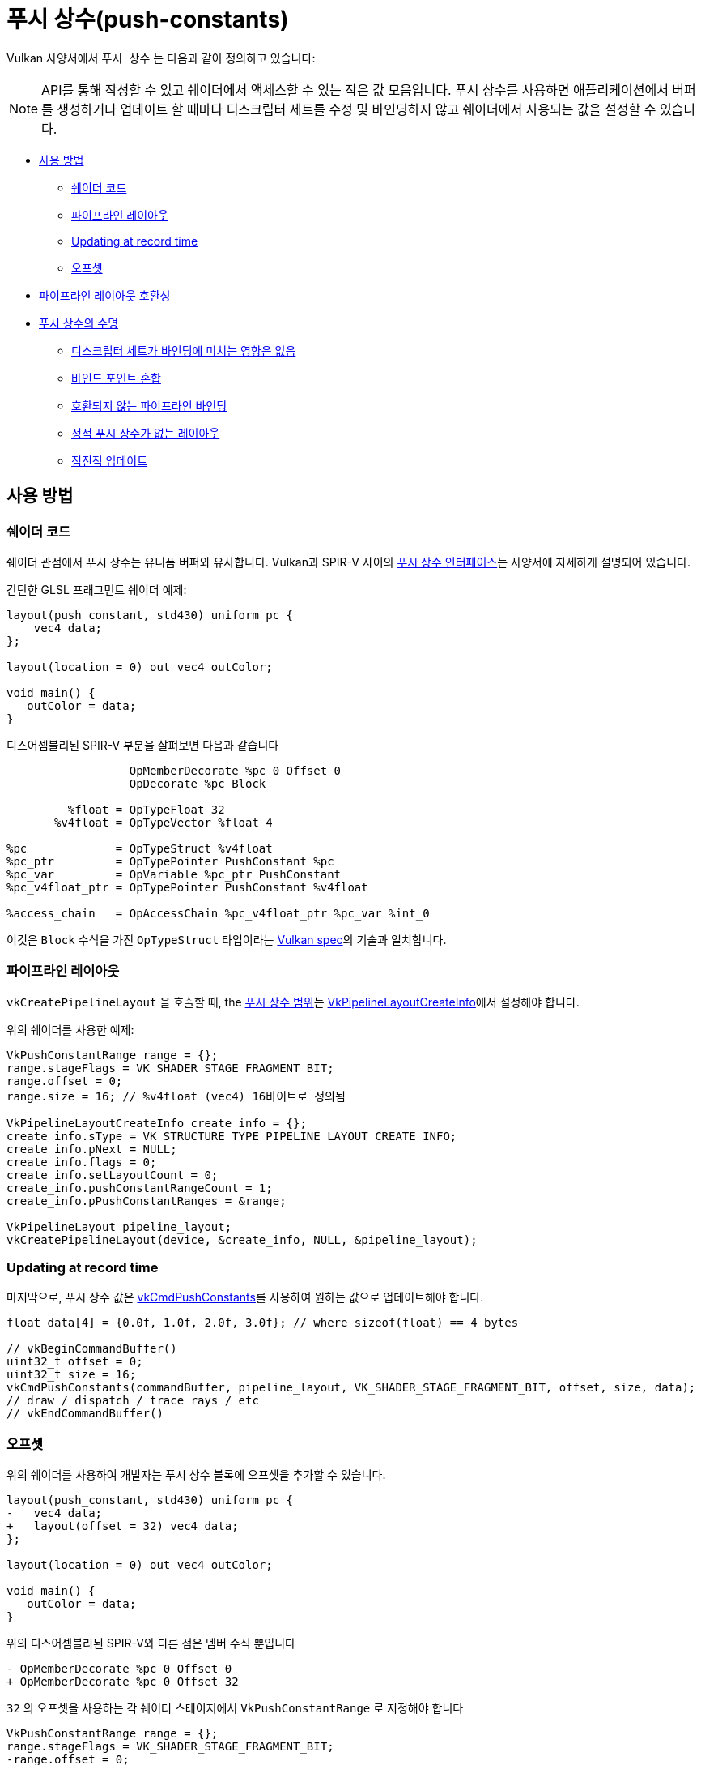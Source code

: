 // Copyright 2022 The Khronos Group, Inc.
// SPDX-License-Identifier: CC-BY-4.0

ifndef::chapters[:chapters:]
ifndef::images[:images: images/]

[[push-constants]]
= 푸시 상수(push-constants)

Vulkan 사양서에서 `푸시 상수` 는 다음과 같이 정의하고 있습니다:

[NOTE]
====
API를 통해 작성할 수 있고 쉐이더에서 액세스할 수 있는 작은 값 모음입니다. 푸시 상수를 사용하면 애플리케이션에서 버퍼를 생성하거나 업데이트 할 때마다 디스크립터 세트를 수정 및 바인딩하지 않고 쉐이더에서 사용되는 값을 설정할 수 있습니다.
====

* <<pc-how-to-us, 사용 방법>>
** <<pc-shader-code, 쉐이더 코드>>
** <<pc-pipeline-layout, 파이프라인 레이아웃>>
** <<pc-updating, Updating at record time>>
** <<pc-offsets, 오프셋>>
* <<pc-pipeline-layout-compatibility, 파이프라인 레이아웃 호환성>>
* <<pc-lifetime, 푸시 상수의 수명>>
** <<pc-binding-descriptor-sets, 디스크립터 세트가 바인딩에 미치는 영향은 없음>>
** <<pc-mixing-bind-points, 바인드 포인트 혼합>>
** <<pc-binding-non-compatible, 호환되지 않는 파이프라인 바인딩>>
** <<pc-layout-without, 정적 푸시 상수가 없는 레이아웃>>
** <<pc-updated-incrementally, 점진적 업데이트>>

[[pc-how-to-us]]
== 사용 방법

[[pc-shader-code]]
=== 쉐이더 코드

쉐이더 관점에서 푸시 상수는 유니폼 버퍼와 유사합니다. Vulkan과 SPIR-V 사이의 link:https://www.khronos.org/registry/vulkan/specs/1.3-extensions/html/vkspec.html#interfaces-resources-pushconst[푸시 상수 인터페이스]는 사양서에 자세하게 설명되어 있습니다.

간단한 GLSL 프래그먼트 쉐이더 예제:

[source,glsl]
----
layout(push_constant, std430) uniform pc {
    vec4 data;
};

layout(location = 0) out vec4 outColor;

void main() {
   outColor = data;
}
----

디스어셈블리된 SPIR-V 부분을 살펴보면 다음과 같습니다

[source,swift]
----
                  OpMemberDecorate %pc 0 Offset 0
                  OpDecorate %pc Block

         %float = OpTypeFloat 32
       %v4float = OpTypeVector %float 4

%pc             = OpTypeStruct %v4float
%pc_ptr         = OpTypePointer PushConstant %pc
%pc_var         = OpVariable %pc_ptr PushConstant
%pc_v4float_ptr = OpTypePointer PushConstant %v4float

%access_chain   = OpAccessChain %pc_v4float_ptr %pc_var %int_0
----

이것은 `Block` 수식을 가진 `OpTypeStruct` 타입이라는 link:https://www.khronos.org/registry/vulkan/specs/1.3-extensions/html/vkspec.html#interfaces-resources-pushconst[Vulkan spec]의 기술과 일치합니다.

[[pc-pipeline-layout]]
=== 파이프라인 레이아웃

`vkCreatePipelineLayout` 을 호출할 때, the link:https://www.khronos.org/registry/vulkan/specs/1.3-extensions/man/html/VkPushConstantRange.html[푸시 상수 범위]는 link:https://www.khronos.org/registry/vulkan/specs/1.3-extensions/man/html/VkPipelineLayoutCreateInfo.html[VkPipelineLayoutCreateInfo]에서 설정해야 합니다.

위의 쉐이더를 사용한 예제:

[source,cpp]
----
VkPushConstantRange range = {};
range.stageFlags = VK_SHADER_STAGE_FRAGMENT_BIT;
range.offset = 0;
range.size = 16; // %v4float (vec4) 16바이트로 정의됨

VkPipelineLayoutCreateInfo create_info = {};
create_info.sType = VK_STRUCTURE_TYPE_PIPELINE_LAYOUT_CREATE_INFO;
create_info.pNext = NULL;
create_info.flags = 0;
create_info.setLayoutCount = 0;
create_info.pushConstantRangeCount = 1;
create_info.pPushConstantRanges = &range;

VkPipelineLayout pipeline_layout;
vkCreatePipelineLayout(device, &create_info, NULL, &pipeline_layout);
----

[[pc-updating]]
=== Updating at record time

마지막으로, 푸시 상수 값은 link:https://www.khronos.org/registry/vulkan/specs/1.3-extensions/man/html/vkCmdPushConstants.html[vkCmdPushConstants]를 사용하여 원하는 값으로 업데이트해야 합니다.

[source,cpp]
----
float data[4] = {0.0f, 1.0f, 2.0f, 3.0f}; // where sizeof(float) == 4 bytes

// vkBeginCommandBuffer()
uint32_t offset = 0;
uint32_t size = 16;
vkCmdPushConstants(commandBuffer, pipeline_layout, VK_SHADER_STAGE_FRAGMENT_BIT, offset, size, data);
// draw / dispatch / trace rays / etc
// vkEndCommandBuffer()
----

[[pc-offsets]]
=== 오프셋

위의 쉐이더를 사용하여 개발자는 푸시 상수 블록에 오프셋을 추가할 수 있습니다.

[source,patch]
----
layout(push_constant, std430) uniform pc {
-   vec4 data;
+   layout(offset = 32) vec4 data;
};

layout(location = 0) out vec4 outColor;

void main() {
   outColor = data;
}
----

위의 디스어셈블리된 SPIR-V와 다른 점은 멤버 수식 뿐입니다

[source,patch]
----
- OpMemberDecorate %pc 0 Offset 0
+ OpMemberDecorate %pc 0 Offset 32
----

`32` 의 오프셋을 사용하는 각 쉐이더 스테이지에서 `VkPushConstantRange` 로 지정해야 합니다

[source,patch]
----
VkPushConstantRange range = {};
range.stageFlags = VK_SHADER_STAGE_FRAGMENT_BIT;
-range.offset = 0;
+range.offset = 32;
range.size = 16;
----

다음 다이어그램은 푸시 상수 오프셋의 작동 방식을 시각화한 것입니다.

image::../../../chapters/images/push_constant_offset.png[push_constant_offset]

[[pc-pipeline-layout-compatibility]]
== 파이프라인 레이아웃 호환성

Vulkan 사양서에는 link:https://www.khronos.org/registry/vulkan/specs/1.3-extensions/html/vkspec.html#descriptorsets-compatibility[푸시 상수에 대한 호환성]을 다음과 같이 정의합니다

[NOTE]
====
파이프라인 레이아웃이 동일한 푸시 상수 범위로 생성된 경우
====

즉, link:https://www.khronos.org/registry/vulkan/specs/1.3-extensions/html/vkspec.html#pipeline-bindpoint-commands[바인딩된 파이프라인 커맨드] (`vkCmdDraw`, `vkCmdDispatch` 등)가 실행되기 직전의 `vkCmdPushConstants` 와 `vkCmdBindPipeline` (적절한 `VkPipelineBindPoint` 용으로)에서 사용된 `VkPipelineLayout` 은 **동일한** `VkPushConstantRange` 를 가지고 있어야 한다는 것을 뜻합니다.

[[pc-lifetime]]
== 푸시 상수의 수명

푸시 상수의 수명은 몇 가지 link:https://github.com/KhronosGroup/Vulkan-Docs/issues/1081[edge] link:https://github.com/KhronosGroup/Vulkan-Docs/issues/1485[사례]를 들 수 있으며, 다음은 푸시 상수에서 무엇이 유효한 하고 무엇이 무효한지에 대해 일반적인 예를 제공하기 위해 고안되었습니다.

[NOTE]
====
`dEQP-VK.pipeline.push_constant.lifetime.*` 에서 몇 가지 CTS 테스트가 있습니다.
====

[[pc-binding-descriptor-sets]]
=== 디스크립터 세트가 바인딩에 미치는 영향은 없습니다

푸시 상수는 디스크립터에 연결되지 않으므로 `vkCmdBindDescriptorSets` 를 사용해도 푸시 상수의 수명이나 link:https://www.khronos.org/registry/vulkan/specs/1.3-extensions/html/vkspec.html#descriptorsets-compatibility[파이프라인 레이아웃 호환성]에 영향을 미치지 않습니다.

[[pc-mixing-bind-points]]
=== 바인딩 포인트 혼합

쉐이더에서 푸시 상수를 각각 다른 용도로 사용하는 두 개의 서로 다른 `VkPipelineBindPoint` 를 사용할 수 있습니다.

[source,cpp]
----
// 범위가 다르므로 호환되지 않은 레이아웃
VkPipelineLayout layout_graphics; // VK_SHADER_STAGE_FRAGMENT_BIT
VkPipelineLayout layout_compute;  // VK_SHADER_STAGE_COMPUTE_BIT

// vkBeginCommandBuffer()
vkCmdBindPipeline(pipeline_graphics); // layout_graphics
vkCmdBindPipeline(pipeline_compute);  // layout_compute

vkCmdPushConstants(layout_graphics); // VK_SHADER_STAGE_FRAGMENT_BIT
// 그래픽스의 마지막 파이프라인과 푸시 상수가 호환되므로 여전히 유효
vkCmdDraw();

vkCmdPushConstants(layout_compute); // VK_SHADER_STAGE_COMPUTE_BIT
vkCmdDispatch(); // 유효
// vkEndCommandBuffer()
----

[[pc-binding-non-compatible]]
=== 호환되지 않은 파이프라인 바인딩

사양서에는 다음과 같이 명시되어있습니다:

[NOTE]
====
푸시 상수 레이아웃과 호환되지 않은 레이아웃으로 파이프라인을 바인딩해도 푸시 상수 값에 영향을 미치지 않습니다.
====

다음 예제는 이를 설명하는 데 도움이 됩니다:

[source,cpp]
----
// vkBeginCommandBuffer()
vkCmdPushConstants(layout_0);
vkCmdBindPipeline(pipeline_b); // layout_0 과 호환되지 않음
vkCmdBindPipeline(pipeline_a); // layout_0 과 호환
vkCmdDraw(); // 유효
// vkEndCommandBuffer()

// vkBeginCommandBuffer()
vkCmdBindPipeline(pipeline_b); // layout_0 과 호환되지 않음
vkCmdPushConstants(layout_0);
vkCmdBindPipeline(pipeline_a); // layout_0 과 호환
vkCmdDraw(); // 유효
// vkEndCommandBuffer()

// vkBeginCommandBuffer()
vkCmdPushConstants(layout_0);
vkCmdBindPipeline(pipeline_a); // layout_0 과 호환
vkCmdBindPipeline(pipeline_b); // layout_0 과 호환되지 않음
vkCmdDraw(); // 유효하지 않음
// vkEndCommandBuffer()
----

[[pc-layout-without]]
=== 정적 푸시 상수가 없는 레이아웃

예를 들어 파이프라인 레이아웃에 `VkPushConstantRange` 가 있지만 쉐이더에 푸시 상수가 없는 것도 유효합니다:

[source,cpp]
----
VkPushConstantRange range = {VK_SHADER_STAGE_VERTEX_BIT, 0, 4};
VkPipelineLayoutCreateInfo pipeline_layout_info = {VK_SHADER_STAGE_VERTEX_BIT. 1, &range};
----

[source,glsl]
----
void main() {
   gl_Position = vec4(1.0);
}
----

위의 쉐이더와 파이프라인 레이아웃으로 `VkPipeline` 을 생성한 경우, `vkCmdPushConstants` 를 호출하는 것은 **여전히 유효**합니다.

멘탈 모델(mental model)은 `vkCmdPushConstants` 가 `VkPipelineLayout` 사용법과 연결되어 있으므로 `vkCmdDraw()` 와 같은 명령을 호출하기 전에 일치해야 하는 이유라고 생각할 수 있습니다.

쉐이더에서 한 번도 사용하지 않는 디스크립터 세트를 바인딩할 수 있는 것과 마찬가지로 푸시 상수도 동일하게 작동합니다.

[[pc-updated-incrementally]]
=== 점진적 업데이트

푸시 상수는 커맨드 버퍼가 진행되는 동안 점진적으로 업데이트할 수 있습니다.

다음은 `vec4` 푸시 상수 값의 예제입니다

[source,cpp]
----
// vkBeginCommandBuffer()
vkCmdBindPipeline();
vkCmdPushConstants(offset: 0, size: 16, value = [0, 0, 0, 0]);
vkCmdDraw(); // values = [0, 0, 0, 0]

vkCmdPushConstants(offset: 4, size: 8, value = [1 ,1]);
vkCmdDraw(); // values = [0, 1, 1, 0]

vkCmdPushConstants(offset: 8, size: 8, value = [2, 2]);
vkCmdDraw(); // values = [0, 1, 2, 2]
// vkEndCommandBuffer()
----
